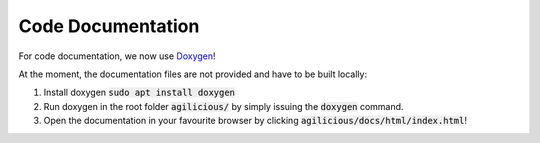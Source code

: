 Code Documentation
==================

For code documentation, we now use `Doxygen <https://www.doxygen.nl/index.html>`_!

At the moment, the documentation files are not provided and have to be built locally:

1. Install doxygen :code:`sudo apt install doxygen`
2. Run doxygen in the root folder :code:`agilicious/` by simply issuing the :code:`doxygen` command.
3. Open the documentation in your favourite browser by clicking :code:`agilicious/docs/html/index.html`!
